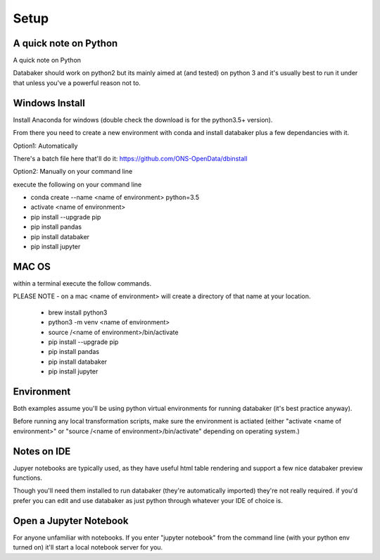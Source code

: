 
=====
Setup
=====


A quick note on Python
======================

A quick note on Python

Databaker should work on python2 but its mainly aimed at (and tested) on python 3 and it's usually best to run it under that unless you've a powerful reason not to.


Windows Install
===============

Install Anaconda for windows (double check the download is for the python3.5+ version).

From there you need to create a new environment with conda and install databaker plus a few dependancies with it.

Option1: Automatically

There's a batch file here that'll do it: https://github.com/ONS-OpenData/dbinstall

Option2: Manually on your command line

execute the following on your command line

* conda create --name <name of environment> python=3.5
* activate <name of environment>
* pip install --upgrade pip
* pip install pandas
* pip install databaker
* pip install jupyter



MAC OS
=====

within a terminal execute the follow commands.

PLEASE NOTE - on a mac <name of environment> will create a directory of that name at your location.

 * brew install python3
 * python3 -m venv <name of environment>
 * source /<name of environment>/bin/activate
 * pip install --upgrade pip
 * pip install pandas
 * pip install databaker
 * pip install jupyter



Environment
===========

Both examples assume you'll be using python virtual environments for running databaker (it's best practice anyway).

Before running any local transformation scripts, make sure the environment is actiated (either "activate <name of environment>" or "source /<name of environment>/bin/activate" depending on operating system.)


Notes on IDE
============

Jupyer notebooks are typically used, as they have useful html table rendering and support a few nice databaker preview functions.

Though you'll need them installed to run databaker (they're automatically imported) they're not really required. if you'd prefer you can edit and use databaker as just python through whatever your IDE of choice is.


Open a Jupyter Notebook
=======================

For anyone unfamiliar with notebooks. If you enter "jupyter notebook" from the command line (with your python env turned on) it'll start a local notebook server for you.
